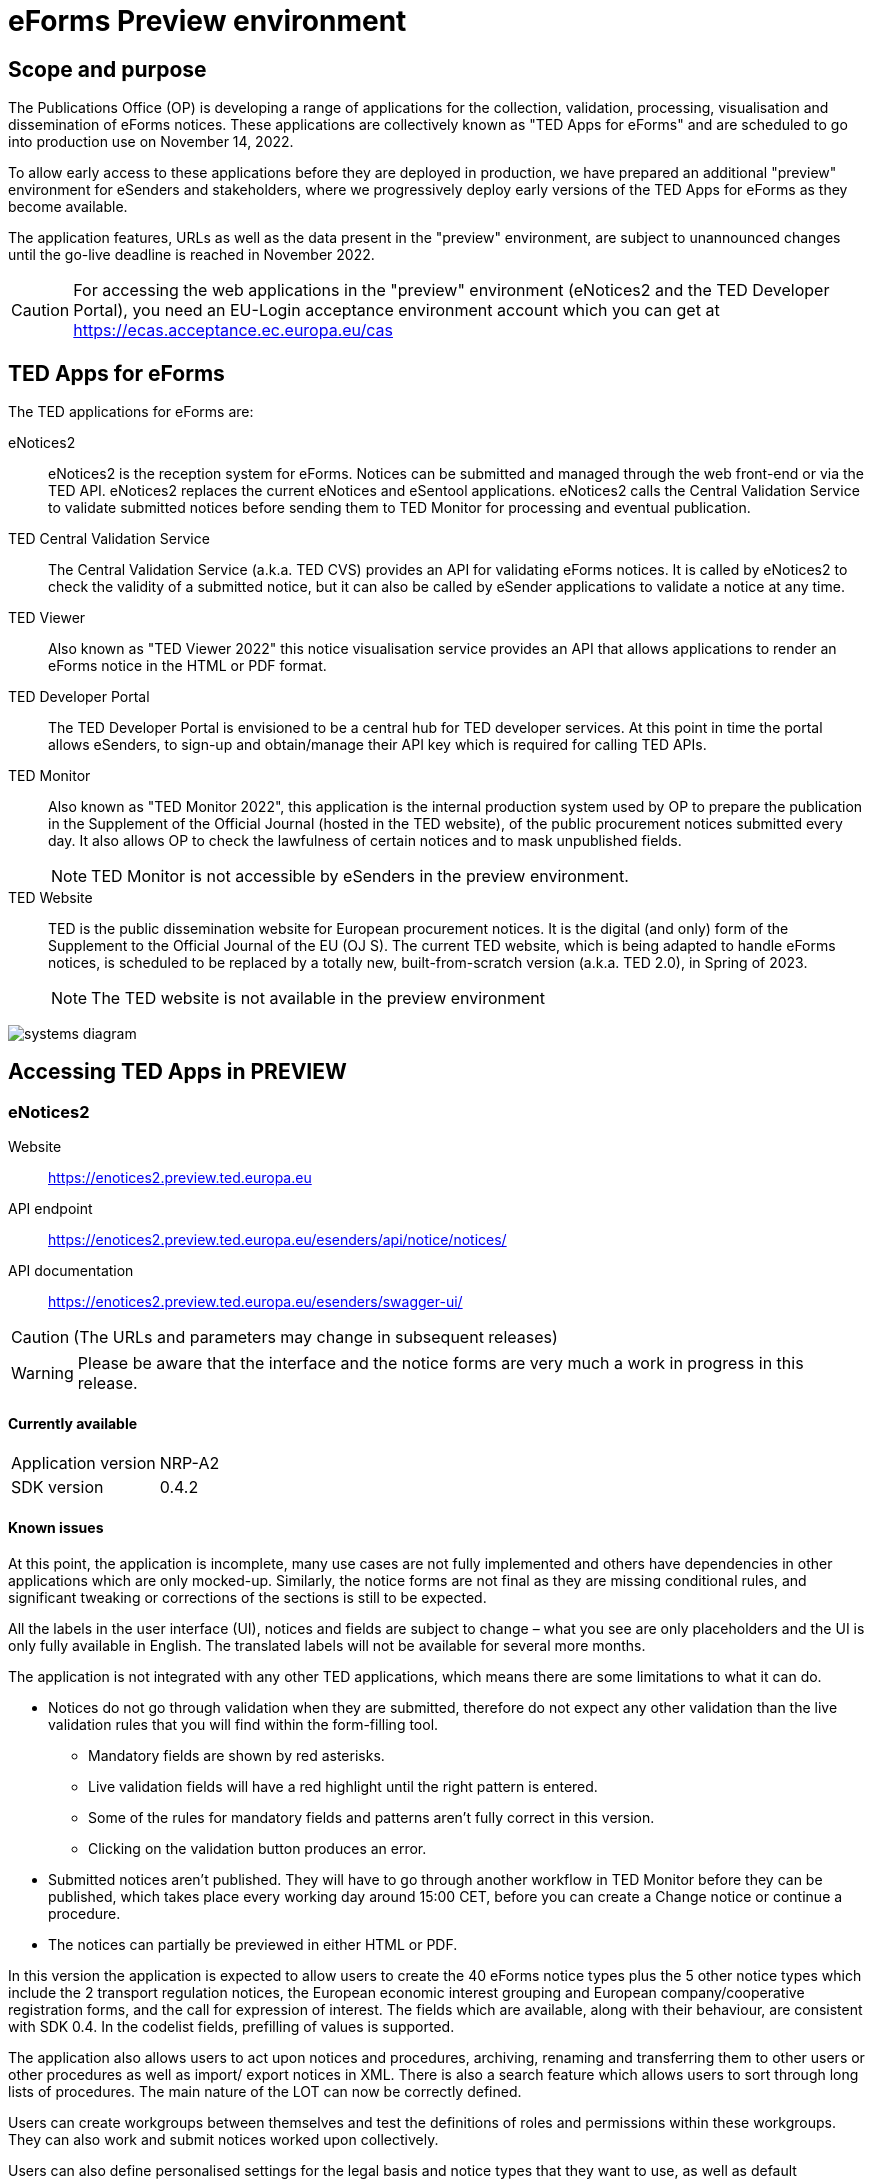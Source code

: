= eForms Preview environment

== Scope and purpose

The Publications Office (OP) is developing a range of applications for the collection, validation, processing, visualisation and dissemination of eForms notices. These applications are collectively known as "TED Apps for eForms" and are scheduled to go into production use on November 14, 2022. 

To allow early access to these applications before they are deployed in production, we have prepared an additional "preview" environment for eSenders and stakeholders, where we progressively deploy early versions of the TED Apps for eForms as they become available.

The application features, URLs as well as the data present in the "preview" environment, are subject to unannounced changes until the go-live deadline is reached in November 2022. 

CAUTION: For accessing the web applications in the "preview" environment (eNotices2 and the TED Developer Portal), you need an EU-Login acceptance environment account which you can get at https://ecas.acceptance.ec.europa.eu/cas 

== TED Apps for eForms

The TED applications for eForms are: 

eNotices2:: eNotices2 is the reception system for eForms. Notices can be submitted and managed through the web front-end or via the TED API. eNotices2 replaces the current eNotices and eSentool applications. eNotices2 calls the Central Validation Service to validate submitted notices before sending them to TED Monitor for processing and eventual publication.

TED Central Validation Service:: 
The Central Validation Service (a.k.a. TED CVS) provides an API for validating eForms notices. It is called by eNotices2 to check the validity of a submitted notice, but it can also be called by eSender applications to validate a notice at any time.

TED Viewer:: 
Also known as "TED Viewer 2022" this notice visualisation service provides an API that allows applications to render an eForms notice in the HTML or PDF format.

TED Developer Portal::
The TED Developer Portal is envisioned to be a central hub for TED developer services. At this point in time the portal allows eSenders, to sign-up and obtain/manage their API key which is required for calling TED APIs.


TED Monitor::
Also known as "TED Monitor 2022", this application is the internal production system used by OP to prepare the publication in the Supplement of the Official Journal (hosted in the TED website), of the public procurement notices submitted every day. It also allows OP to check the lawfulness of certain notices and to mask unpublished fields. 
+
NOTE: TED Monitor is not accessible by eSenders in the preview environment.

TED Website:: 
TED is the public dissemination website for European procurement notices. It is the digital (and only) form of the Supplement to the Official Journal of the EU (OJ S). The current TED website, which is being adapted to handle eForms notices, is scheduled to be replaced by a totally new, built-from-scratch version (a.k.a. TED 2.0), in Spring of 2023. 
+
NOTE: The TED website is not available in the preview environment

image::systems-diagram.png[]

== Accessing TED Apps in PREVIEW

===  eNotices2

Website:: https://enotices2.preview.ted.europa.eu
API endpoint:: https://enotices2.preview.ted.europa.eu/esenders/api/notice/notices/

API documentation:: https://enotices2.preview.ted.europa.eu/esenders/swagger-ui/

CAUTION: (The URLs and parameters may change in subsequent releases)

WARNING: Please be aware that the interface and the notice forms are very much a work in progress in this release. 

==== Currently available
[horizontal] 
Application version:: NRP-A2
SDK version:: 0.4.2 


==== Known issues 
At this point, the application is incomplete, many use cases are not fully implemented and others have dependencies in other applications which are only mocked-up. Similarly, the notice forms are not final as they are missing conditional rules, and significant tweaking or corrections of the sections is still to be expected. 

All the labels in the user interface (UI), notices and fields are subject to change – what you see are only placeholders and the UI is only fully available in English. The translated labels will not be available for several more months.  

The application is not integrated with any other TED applications, which means there are some limitations to what it can do. 

    * Notices do not go through validation when they are submitted, therefore do not expect any other validation than the live validation rules that you will find within the form-filling tool. 
    ** Mandatory fields are shown by red asterisks. 
    ** Live validation fields will have a red highlight until the right pattern is entered.
    ** Some of the rules for mandatory fields and patterns aren’t fully correct in this version.
    ** Clicking on the validation button produces an error.

    * Submitted notices aren’t published. They will have to go through another workflow in TED Monitor before they can be published, which takes place every working day around 15:00 CET, before you can create a Change notice or continue a procedure. 
    * The notices can partially be previewed in either HTML or PDF.

In this version the application is expected to allow users to create the 40 eForms notice types plus the 5 other notice types which include the 2 transport regulation notices, the European economic interest grouping and European company/cooperative registration forms, and the call for expression of interest. The fields which are available, along with their behaviour, are consistent with SDK 0.4. In the codelist fields, prefilling of values is supported. 

The application also allows users to act upon notices and procedures, archiving, renaming and transferring them to other users or other procedures as well as import/ export notices in XML. There is also a search feature which allows users to sort through long lists of procedures. The main nature of the LOT can now be correctly defined.

Users can create workgroups between themselves and test the definitions of roles and permissions within these workgroups. They can also work and submit notices worked upon collectively.

Users can also define personalised settings for the legal basis and notice types that they want to use, as well as default languages in the notice, and tailoring of some fields is available (please note that adding a "default" currency will not allow you to create a Change notice):

* Optional fields can be set to mandatory or hidden.
* Confidential fields can be set to be always confidential or non-confidential. 

The first iteration of the address book has been implemented, which allows users to create a database of addresses of known organisations which regularly take part in the procurement process and import them in their notices. 

eNotices2 uses the codelists from the SDK, which have not been tailored. This means that certain codelists have too many entries, such as countries or languages that no longer exist. 

The eNotices2 API URLs and parameters will change in later releases. The Swagger UI provides basic documentation of the four functions. 


==== Planned updates 
[horizontal]
Indicative planning:: August 2022
Applcation version:: NRP+1
SDK version used:: 0.6.2

This version of the application is focused on improvements to the UI experience and the correction of bugs.

There are many improvements in the form filling tool including the possibility to filter optional fields and a notable improvement to the usability of CPV and NUTS codelists.

The address book usage has been improved and the notion of main buyer allows users to set up their own “contracting body” to be always present, except within the workgroups.

Users can see an improved mock-up of the CVS.

In the notice sections a search feature has been added and pagination for up to 2000 lots is supported.



=== TED Central Validation Service 

API endpoint:: https://cvs.preview.ted.europa.eu/v1/notices/validation
API documentation:: https://cvs.preview.ted.europa.eu/swagger-ui/

==== Currently available 
[horizontal]
Application version:: 1.1.0 (Phase 3)
SDK versions:: 0.4.2 and 0.6.2
Scope:: Complete implementation, including the execution of the validation rules (Schematron).

We are working on resolving the following limitations and known issues:

* As indicated above, notices can currently only be validated with the rules from SDK 0.4 and 0.6.
* Large notices (750 KB or above) cannot be sent, due to a technical restriction.


=== TED Viewer
[horizontal]
API endpoint:: TBA 
API documentation:: Swagger UI TBA 

==== Currently available 
[horizontal]
Application version:: Phase 2 
SDK versions:: 0.4.1 and 0.5.0 
Scope:: Partial rendering of HTML and PDF. 

==== Planned updates
[horizontal]
Indicative planning:: August 2022 
Application version:: Phase 3 
SDK versions:: 0.4.1, 0.5.0 and 0.6.0 
Scope:: Final version of the applications with full rendering of HTML and PDF and using the view-templates defined in the SDK.


=== TED Developer Portal
[horizontal]
Website URL:: https://developer.preview.ted.europa.eu/home 
Documentation:: a dedicated section of docs.ted.europa.eu will document all APIs. 
Scope:: Final release. Users can generate and revoke an API key. Used by the other systems in Preview environment to authenticate API calls. 


=== TED Monitor 

This application is not public but this information provides some background about progress and how the applications are integrated. 

==== Currently available 
[horizontal]
Application version:: Phase 2 
SDK version:: 0.4.1 

This release implements the core functions for checking notices that require lawfulness authorisation, masking unpublished fields and generating the daily export files for TED. The checks on lawfulness validation are not yet fully implemented. They will be finalised with Phase 4.

==== Planned updates
[horizontal]
Indicative planning:: July 2022 
Application version:: Phase 3 
SDK versions:: 0.4.1 and 0.5.0 

The release will include display results page, homepage overview (Follow-up notices), advanced search, notice information. 

=== TED website 

The TED website is not available in the "preview" environment, but the following information could provide some background on progress and application integration. 

==== Current status 
[horizontal]
Application version:: Phase 2 
Scope:: Store and index eForms notices. 

==== Planned updates
[horizontal]
Indicative planning:: August 2022 
Application version:: Phase 3  
Scope:: Final release.
